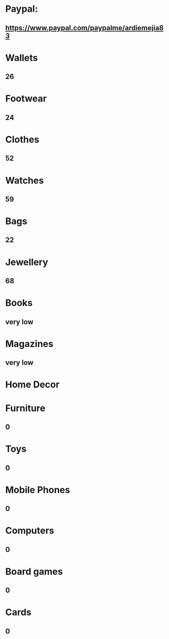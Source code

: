 * Paypal:
** https://www.paypal.com/paypalme/ardiemejia83
* Wallets
** 26
* Footwear
** 24
* Clothes
** 52
* Watches
** 59
* Bags
** 22
* Jewellery
** 68
* Books
** very low
* Magazines
** very low
* Home Decor
** 
* Furniture
** 0
* Toys
** 0
* Mobile Phones
** 0
* Computers
** 0
* Board games
** 0
* Cards
** 0
